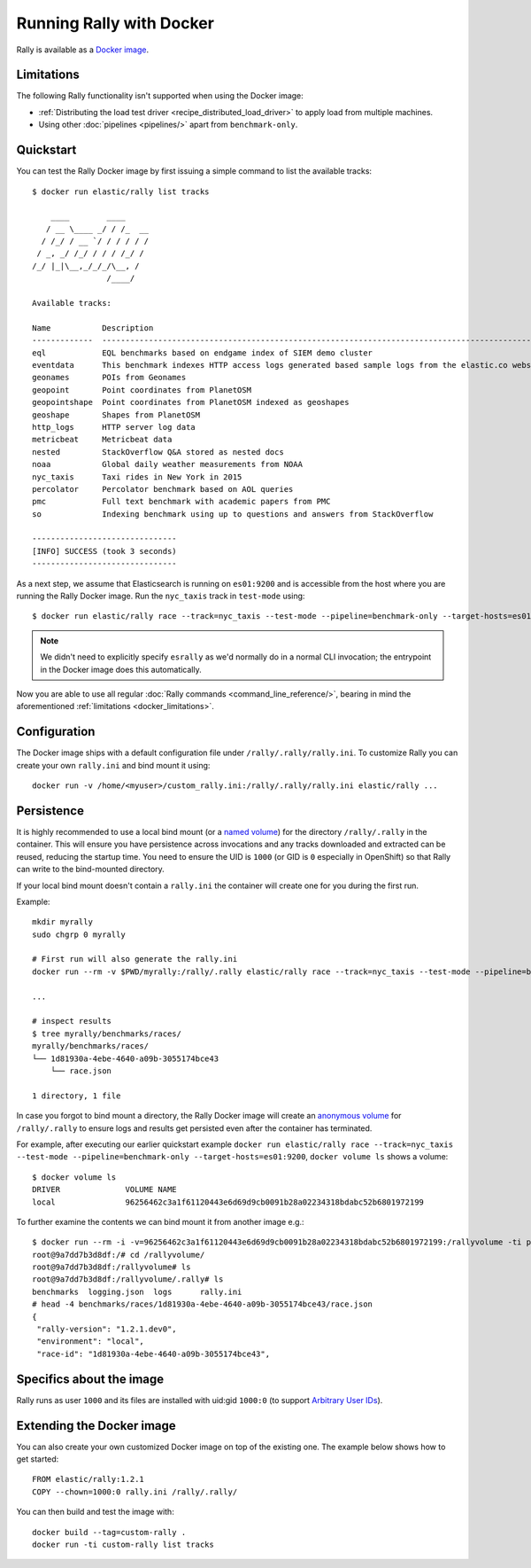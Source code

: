 Running Rally with Docker
=========================

Rally is available as a `Docker image <https://hub.docker.com/r/elastic/rally>`_.

.. _docker_limitations:

Limitations
-----------

The following Rally functionality isn't supported when using the Docker image:

* :ref:`Distributing the load test driver <recipe_distributed_load_driver>` to apply load from multiple machines.
* Using other :doc:`pipelines <pipelines/>` apart from ``benchmark-only``.

Quickstart
----------

You can test the Rally Docker image by first issuing a simple command to list the available tracks::

    $ docker run elastic/rally list tracks

        ____        ____
       / __ \____ _/ / /_  __
      / /_/ / __ `/ / / / / /
     / _, _/ /_/ / / / /_/ /
    /_/ |_|\__,_/_/_/\__, /
                    /____/

    Available tracks:

    Name           Description                                                                                                                                                                        Documents    Compressed Size    Uncompressed Size    Default Challenge        All Challenges
    -------------  ---------------------------------------------------------------------------------------------------------------------------------------------------------------------------------  -----------  -----------------  -------------------  -----------------------  ---------------------------------------------------------------------------------------------------------------------------------------------------------------------------------
    eql            EQL benchmarks based on endgame index of SIEM demo cluster                                                                                                                         60,782,211   4.5 GB             109.2 GB             default                  default
    eventdata      This benchmark indexes HTTP access logs generated based sample logs from the elastic.co website using the generator available in https://github.com/elastic/rally-eventdata-track  20,000,000   756.0 MB           15.3 GB              append-no-conflicts      append-no-conflicts,transform
    geonames       POIs from Geonames                                                                                                                                                                 11,396,503   252.9 MB           3.3 GB               append-no-conflicts      append-no-conflicts,append-no-conflicts-index-only,append-sorted-no-conflicts,append-fast-with-conflicts,significant-text
    geopoint       Point coordinates from PlanetOSM                                                                                                                                                   60,844,404   482.1 MB           2.3 GB               append-no-conflicts      append-no-conflicts,append-no-conflicts-index-only,append-fast-with-conflicts
    geopointshape  Point coordinates from PlanetOSM indexed as geoshapes                                                                                                                              60,844,404   470.8 MB           2.6 GB               append-no-conflicts      append-no-conflicts,append-no-conflicts-index-only,append-fast-with-conflicts
    geoshape       Shapes from PlanetOSM                                                                                                                                                              60,523,283   13.4 GB            45.4 GB              append-no-conflicts      append-no-conflicts
    http_logs      HTTP server log data                                                                                                                                                               247,249,096  1.2 GB             31.1 GB              append-no-conflicts      append-no-conflicts,runtime-fields,append-no-conflicts-index-only,append-sorted-no-conflicts,append-index-only-with-ingest-pipeline,update,append-no-conflicts-index-reindex-only
    metricbeat     Metricbeat data                                                                                                                                                                    1,079,600    87.7 MB            1.2 GB               append-no-conflicts      append-no-conflicts
    nested         StackOverflow Q&A stored as nested docs                                                                                                                                            11,203,029   663.3 MB           3.4 GB               nested-search-challenge  nested-search-challenge,index-only
    noaa           Global daily weather measurements from NOAA                                                                                                                                        33,659,481   949.4 MB           9.0 GB               append-no-conflicts      append-no-conflicts,append-no-conflicts-index-only,top_metrics,aggs
    nyc_taxis      Taxi rides in New York in 2015                                                                                                                                                     165,346,692  4.5 GB             74.3 GB              append-no-conflicts      append-no-conflicts,append-no-conflicts-index-only,append-sorted-no-conflicts-index-only,update,append-ml,date-histogram,indexing-querying
    percolator     Percolator benchmark based on AOL queries                                                                                                                                          2,000,000    121.1 kB           104.9 MB             append-no-conflicts      append-no-conflicts
    pmc            Full text benchmark with academic papers from PMC                                                                                                                                  574,199      5.5 GB             21.7 GB              append-no-conflicts      append-no-conflicts,append-no-conflicts-index-only,append-sorted-no-conflicts,append-fast-with-conflicts,indexing-querying
    so             Indexing benchmark using up to questions and answers from StackOverflow                                                                                                            36,062,278   8.9 GB             33.1 GB              append-no-conflicts      append-no-conflicts

    -------------------------------
    [INFO] SUCCESS (took 3 seconds)
    -------------------------------


As a next step, we assume that Elasticsearch is running on ``es01:9200`` and is accessible from the host where you are running the Rally Docker image.
Run the ``nyc_taxis`` track in ``test-mode`` using::

    $ docker run elastic/rally race --track=nyc_taxis --test-mode --pipeline=benchmark-only --target-hosts=es01:9200


.. note::
    We didn't need to explicitly specify ``esrally`` as we'd normally do in a normal CLI invocation; the entrypoint in the Docker image does this automatically.

Now you are able to use all regular :doc:`Rally commands <command_line_reference/>`, bearing in mind the aforementioned :ref:`limitations <docker_limitations>`.

Configuration
-------------

The Docker image ships with a default configuration file under ``/rally/.rally/rally.ini``.
To customize Rally you can create your own ``rally.ini`` and bind mount it using::

    docker run -v /home/<myuser>/custom_rally.ini:/rally/.rally/rally.ini elastic/rally ...

Persistence
-----------

It is highly recommended to use a local bind mount (or a `named volume <https://docs.docker.com/storage/>`_) for the directory ``/rally/.rally`` in the container.
This will ensure you have persistence across invocations and any tracks downloaded and extracted can be reused, reducing the startup time.
You need to ensure the UID is ``1000`` (or GID is ``0`` especially in OpenShift) so that Rally can write to the bind-mounted directory.

If your local bind mount doesn't contain a ``rally.ini`` the container will create one for you during the first run.

Example::

    mkdir myrally
    sudo chgrp 0 myrally

    # First run will also generate the rally.ini
    docker run --rm -v $PWD/myrally:/rally/.rally elastic/rally race --track=nyc_taxis --test-mode --pipeline=benchmark-only --target-hosts=es01:9200

    ...

    # inspect results
    $ tree myrally/benchmarks/races/
    myrally/benchmarks/races/
    └── 1d81930a-4ebe-4640-a09b-3055174bce43
        └── race.json

    1 directory, 1 file


In case you forgot to bind mount a directory, the Rally Docker image will create an `anonymous volume <https://docs.docker.com/storage/>`_ for ``/rally/.rally`` to ensure logs and results get persisted even after the container has terminated.

For example, after executing our earlier quickstart example ``docker run elastic/rally race --track=nyc_taxis --test-mode --pipeline=benchmark-only --target-hosts=es01:9200``, ``docker volume ls`` shows a volume::

    $ docker volume ls
    DRIVER              VOLUME NAME
    local               96256462c3a1f61120443e6d69d9cb0091b28a02234318bdabc52b6801972199


To further examine the contents we can bind mount it from another image e.g.::

    $ docker run --rm -i -v=96256462c3a1f61120443e6d69d9cb0091b28a02234318bdabc52b6801972199:/rallyvolume -ti python:3.8.2-slim /bin/bash
    root@9a7dd7b3d8df:/# cd /rallyvolume/
    root@9a7dd7b3d8df:/rallyvolume# ls
    root@9a7dd7b3d8df:/rallyvolume/.rally# ls
    benchmarks  logging.json  logs	rally.ini
    # head -4 benchmarks/races/1d81930a-4ebe-4640-a09b-3055174bce43/race.json
    {
     "rally-version": "1.2.1.dev0",
     "environment": "local",
     "race-id": "1d81930a-4ebe-4640-a09b-3055174bce43",

Specifics about the image
-------------------------

Rally runs as user ``1000`` and its files are installed with uid:gid ``1000:0`` (to support `Arbitrary User IDs <https://docs.openshift.com/container-platform/3.11/creating_images/guidelines.html>`_).

Extending the Docker image
--------------------------

You can also create your own customized Docker image on top of the existing one.
The example below shows how to get started::

    FROM elastic/rally:1.2.1
    COPY --chown=1000:0 rally.ini /rally/.rally/

You can then build and test the image with::

    docker build --tag=custom-rally .
    docker run -ti custom-rally list tracks
